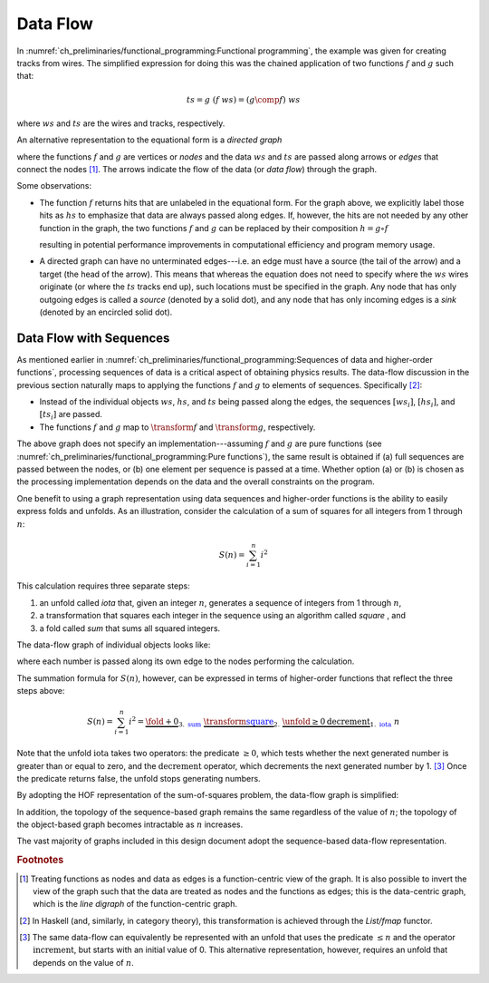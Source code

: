 Data Flow
=========

In :numref:`ch_preliminaries/functional_programming:Functional programming`, the example was given for creating tracks from wires.
The simplified expression for doing this was the chained application of two functions :math:`f` and :math:`g` such that:

.. math::
   ts = g\ (f\ ws) = (g \comp f)\ ws

where :math:`ws` and :math:`ts` are the wires and tracks, respectively.

An alternative representation to the equational form is a *directed graph*

.. graphviz:: functional-programming-data-flow.gv
   :align: center

where the functions :math:`f` and :math:`g` are vertices or *nodes* and the data :math:`ws` and :math:`ts` are passed along arrows or *edges* that connect the nodes [#f1]_.
The arrows indicate the flow of the data (or *data flow*) through the graph.

Some observations:

- The function :math:`f` returns hits that are unlabeled in the equational form.
  For the graph above, we explicitly label those hits as :math:`hs` to emphasize that data are always passed along edges.
  If, however, the hits are not needed by any other function in the graph, the two functions :math:`f` and :math:`g` can be replaced by their composition :math:`h=g \circ f`

  .. graphviz:: functional-programming-data-flow-optimized.gv
     :align: center

  resulting in potential performance improvements in computational efficiency and program memory usage.

- A directed graph can have no unterminated edges---i.e. an edge must have a source (the tail of the arrow) and a target (the head of the arrow).
  This means that whereas the equation does not need to specify where the :math:`ws` wires originate (or where the :math:`ts` tracks end up), such locations must be specified in the graph.
  Any node that has only outgoing edges is called a *source* (denoted by a solid dot), and any node that has only incoming edges is a *sink* (denoted by an encircled solid dot).

Data Flow with Sequences
------------------------

As mentioned earlier in :numref:`ch_preliminaries/functional_programming:Sequences of data and higher-order functions`, processing sequences of data is a critical aspect of obtaining physics results.
The data-flow discussion in the previous section naturally maps to applying the functions :math:`f` and :math:`g` to elements of sequences.  Specifically [#f2]_:

- Instead of the individual objects :math:`ws`, :math:`hs`, and :math:`ts` being passed along the edges, the sequences :math:`[ws_i]`, :math:`[hs_i]`, and :math:`[ts_i]` are passed.
- The functions :math:`f` and :math:`g` map to :math:`\transform{f}` and :math:`\transform{g}`, respectively.

.. graphviz:: functional-programming-data-flow-hof.gv
   :align: center

The above graph does not specify an implementation---assuming :math:`f` and :math:`g` are pure functions (see :numref:`ch_preliminaries/functional_programming:Pure functions`), the same result is obtained if (a) full sequences are passed between the nodes, or (b) one element per sequence is passed at a time.
Whether option (a) or (b) is chosen as the processing implementation depends on the data and the overall constraints on the program.

.. todo::

   Determine whether the choice between (a) and (b) can be decided in user code, by user configuration, or by something else.

One benefit to using a graph representation using data sequences and higher-order functions is the ability to easily express folds and unfolds.
As an illustration, consider the calculation of a sum of squares for all integers from 1 through :math:`n`:

.. math::
   S(n) = \sum_{i=1}^n i^2

This calculation requires three separate steps:

1. an unfold called *iota* that, given an integer :math:`n`, generates a sequence of integers from 1 through :math:`n`,
2. a transformation that squares each integer in the sequence using an algorithm called *square* , and
3. a fold called *sum* that sums all squared integers.

The data-flow graph of individual objects looks like:

.. graphviz:: unfold-transform-fold.gv
   :align: center

where each number is passed along its own edge to the nodes performing the calculation.

The summation formula for :math:`S(n)`, however, can be expressed in terms of higher-order functions that reflect the three steps above:

.. math::
   S(n) = \sum_{i=1}^n i^2 = \underbrace{\fold{+}{0}}_{3.\ \textcolor{blue}{\textit{sum}}}\ \underbrace{\transform{\textcolor{blue}{\textit{square}}}}_{2.}\ \underbrace{\unfold{\ge 0}{\textit{decrement}}}_{1.\ \textcolor{blue}{\textit{iota}}}\ n

Note that the unfold :math:`\textit{iota}` takes two operators: the predicate :math:`\ge 0`, which tests whether the next generated number is greater than or equal to zero, and the :math:`\textit{decrement}` operator, which decrements the next generated number by 1. [#f3]_
Once the predicate returns false, the unfold stops generating numbers.

By adopting the HOF representation of the sum-of-squares problem, the data-flow graph is simplified:

.. graphviz:: unfold-transform-fold-hof.gv
   :align: center

In addition, the topology of the sequence-based graph remains the same regardless of the value of :math:`n`; the topology of the object-based graph becomes intractable as :math:`n` increases.

The vast majority of graphs included in this design document adopt the sequence-based data-flow representation.

.. rubric:: Footnotes

.. [#f1] Treating functions as nodes and data as edges is a function-centric view of the graph.
         It is also possible to invert the view of the graph such that the data are treated as nodes and the functions as edges; this is the data-centric graph, which is the *line digraph* of the function-centric graph.
.. [#f2] In Haskell (and, similarly, in category theory), this transformation is achieved through the `List/fmap` functor.
.. [#f3] The same data-flow can equivalently be represented with an unfold that uses the predicate :math:`\le n` and the operator :math:`\textit{increment}`, but starts with an initial value of 0.
         This alternative representation, however, requires an unfold that depends on the value of :math:`n`.
